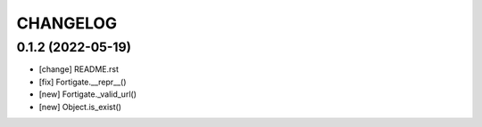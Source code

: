 .. :changelog:

CHANGELOG
=========

0.1.2 (2022-05-19)
------------------
* [change] README.rst
* [fix] Fortigate.__repr__()
* [new] Fortigate._valid_url()
* [new] Object.is_exist()
